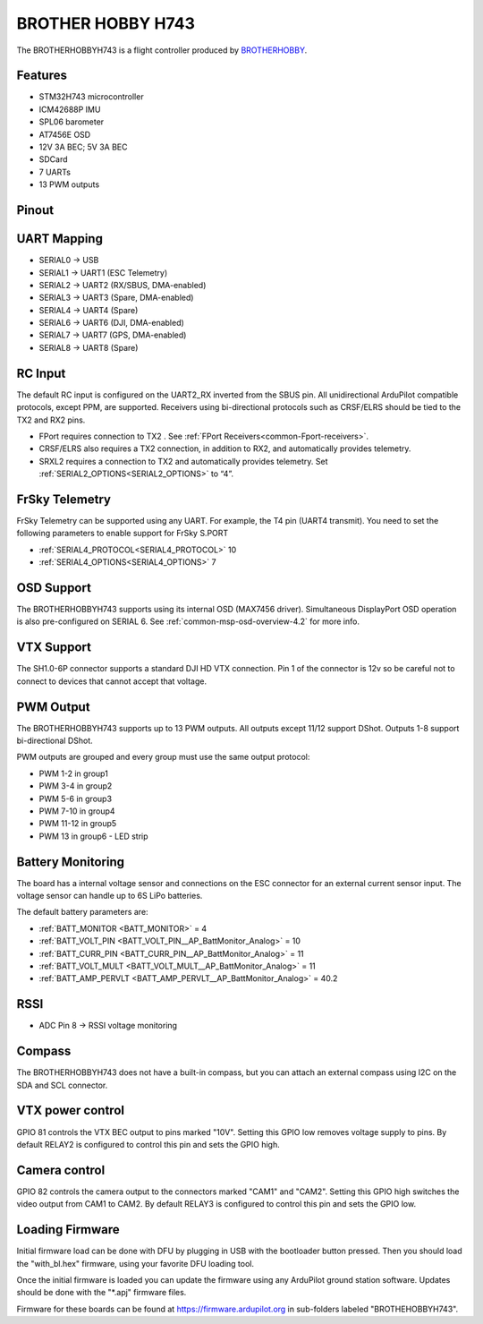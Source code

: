 .. _common-brotherhobbyh743:

==================
BROTHER HOBBY H743
==================

The BROTHERHOBBYH743 is a flight controller produced by `BROTHERHOBBY <https://www.brotherhobbystore.com/>`_.

Features
========
* STM32H743 microcontroller
* ICM42688P IMU
* SPL06 barometer
* AT7456E OSD
* 12V 3A BEC; 5V 3A BEC
* SDCard
* 7 UARTs
* 13 PWM outputs

Pinout
======
.. image:: ../../../images/brotherhobbyh743_top.png
   :target: ../_images/brotherhobbyh743_top.png

.. image:: ../../../images/brotherhobbyh743_bottom.png
   :target: ../_images/brotherhobbyh743_bottom.png

UART Mapping
============
* SERIAL0 -> USB
* SERIAL1 -> UART1 (ESC Telemetry)
* SERIAL2 -> UART2 (RX/SBUS, DMA-enabled)
* SERIAL3 -> UART3 (Spare, DMA-enabled)
* SERIAL4 -> UART4 (Spare)
* SERIAL6 -> UART6 (DJI, DMA-enabled)
* SERIAL7 -> UART7 (GPS, DMA-enabled)
* SERIAL8 -> UART8 (Spare)

RC Input
========
The default RC input is configured on the UART2_RX inverted from the SBUS pin.  All unidirectional ArduPilot compatible protocols, except PPM, are supported. Receivers using bi-directional protocols such as CRSF/ELRS should be tied to the TX2 and RX2 pins.

* FPort requires connection to TX2 . See :ref:`FPort Receivers<common-Fport-receivers>`.
* CRSF/ELRS also requires a TX2 connection, in addition to RX2, and automatically provides telemetry.
* SRXL2 requires a connection to TX2 and automatically provides telemetry. Set :ref:`SERIAL2_OPTIONS<SERIAL2_OPTIONS>` to “4”. 

FrSky Telemetry
===============
FrSky Telemetry can be supported using any UART. For example, the T4 pin (UART4 transmit). You need to set the following parameters to enable support for FrSky S.PORT

* :ref:`SERIAL4_PROTOCOL<SERIAL4_PROTOCOL>` 10
* :ref:`SERIAL4_OPTIONS<SERIAL4_OPTIONS>` 7

OSD Support
===========
The BROTHERHOBBYH743 supports using its internal OSD (MAX7456 driver). Simultaneous DisplayPort OSD operation  is also pre-configured on SERIAL 6. See :ref:`common-msp-osd-overview-4.2` for more info.

VTX Support
===========
The SH1.0-6P connector supports a standard DJI HD VTX connection. Pin 1 of the connector is 12v so be careful not to connect to devices that cannot accept that voltage.

PWM Output
==========
The BROTHERHOBBYH743 supports up to 13 PWM outputs. All outputs except 11/12 support DShot. Outputs 1-8 support bi-directional DShot.

PWM outputs are grouped and every group must use the same output protocol:

* PWM 1-2   in group1
* PWM 3-4   in group2
* PWM 5-6   in group3
* PWM 7-10  in group4
* PWM 11-12 in group5 
* PWM 13    in group6 - LED strip

Battery Monitoring
==================
The board has a internal voltage sensor and connections on the ESC connector for an external current sensor input. The voltage sensor can handle up to 6S LiPo batteries.

The default battery parameters are:

* :ref:`BATT_MONITOR <BATT_MONITOR>` = 4
* :ref:`BATT_VOLT_PIN <BATT_VOLT_PIN__AP_BattMonitor_Analog>` = 10
* :ref:`BATT_CURR_PIN <BATT_CURR_PIN__AP_BattMonitor_Analog>` = 11
* :ref:`BATT_VOLT_MULT <BATT_VOLT_MULT__AP_BattMonitor_Analog>` = 11
* :ref:`BATT_AMP_PERVLT <BATT_AMP_PERVLT__AP_BattMonitor_Analog>` = 40.2

RSSI
====
* ADC Pin 8 -> RSSI voltage monitoring

Compass
=======
The BROTHERHOBBYH743 does not have a built-in compass, but you can attach an external compass using I2C on the SDA and SCL connector.

VTX power control
=================
GPIO 81 controls the VTX BEC output to pins marked "10V". Setting this GPIO low removes voltage supply to pins. By default RELAY2 is configured to control this pin and sets the GPIO high.

Camera control
==============
GPIO 82 controls the camera output to the connectors marked "CAM1" and "CAM2". Setting this GPIO high switches the video output from CAM1 to CAM2. By default RELAY3 is configured to control this pin and sets the GPIO low.

Loading Firmware
================
Initial firmware load can be done with DFU by plugging in USB with the bootloader button pressed. Then you should load the "with_bl.hex" firmware, using your favorite DFU loading tool.

Once the initial firmware is loaded you can update the firmware using any ArduPilot ground station software. Updates should be done with the "\*.apj" firmware files.

Firmware for these boards can be found at https://firmware.ardupilot.org in sub-folders labeled "BROTHEHOBBYH743".
